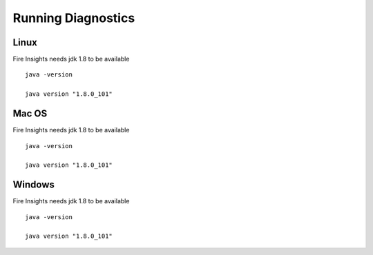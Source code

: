 Running Diagnostics
==================

Linux
-----

Fire Insights needs jdk 1.8 to be available

::

    java -version

    java version "1.8.0_101"


Mac OS
------

Fire Insights needs jdk 1.8 to be available

::

    java -version

    java version "1.8.0_101"


Windows
-------

Fire Insights needs jdk 1.8 to be available

::

    java -version

    java version "1.8.0_101"


